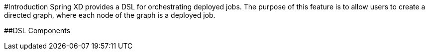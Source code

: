 #Introduction
Spring XD provides a DSL for orchestrating deployed jobs.  The purpose of this feature is to allow users to create a directed graph, where each node of the graph is a deployed job.

##DSL Components
